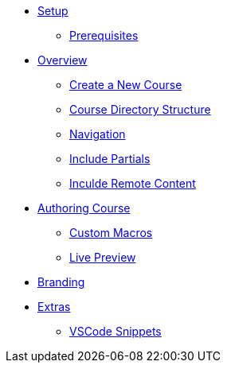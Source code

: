 * xref:setup.adoc[Setup]
** xref:setup.adoc#prerequisite[Prerequisites]

* xref:overview.adoc[Overview]
** xref:overview.adoc#create-project[Create a New Course]
** xref:overview.adoc#file-structure[Course Directory Structure]
** xref:overview.adoc#navigation[Navigation]

** xref:overview.adoc#partials[Include Partials ]
** xref:overview.adoc#including-remote-content[Inculde Remote Content]

* xref:develop.adoc[Authoring Course]
** xref:develop.adoc#custom-macros[Custom Macros]
** xref:develop.adoc#live-preview[Live Preview]

* xref:branding.adoc[Branding]

* xref:extras.adoc[Extras]
** xref:extras.adoc#vscod-snippets[VSCode Snippets]